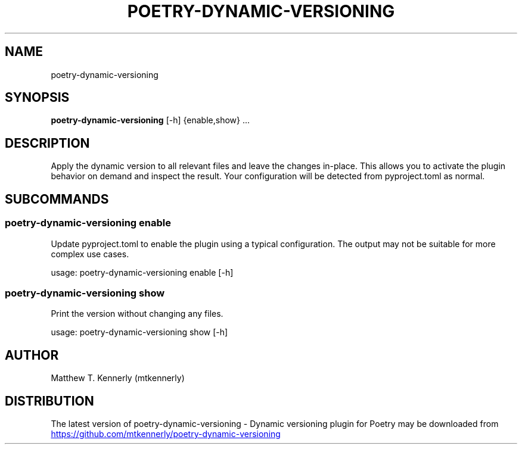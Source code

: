 .TH POETRY\-DYNAMIC\-VERSIONING "1" "2025\-03\-28" "poetry\-dynamic\-versioning \- Dynamic versioning plugin for Poetry 1.8.2" "poetry\-dynamic\-versioning"
.SH NAME
poetry\-dynamic\-versioning
.SH SYNOPSIS
.B poetry\-dynamic\-versioning
[-h] {enable,show} ...
.SH DESCRIPTION
Apply the dynamic version to all relevant files and leave the changes in\-place. This allows you to activate the plugin behavior on demand and inspect the result. Your configuration will be detected from pyproject.toml as normal.

.SH
SUBCOMMANDS
.SS \fBpoetry\-dynamic\-versioning enable\fR
Update pyproject.toml to enable the plugin using a typical configuration. The output may not be suitable for more complex use cases.

usage: poetry\-dynamic\-versioning enable [\-h]
.SS \fBpoetry\-dynamic\-versioning show\fR
Print the version without changing any files.

usage: poetry\-dynamic\-versioning show [\-h]

.SH AUTHOR
.nf
Matthew T. Kennerly (mtkennerly)
.fi

.SH DISTRIBUTION
The latest version of poetry\-dynamic\-versioning \- Dynamic versioning plugin for Poetry may be downloaded from
.UR https://github.com/mtkennerly/poetry\-dynamic\-versioning
.UE

